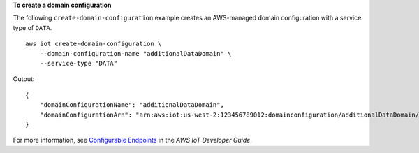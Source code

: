 **To create a domain configuration**

The following ``create-domain-configuration`` example creates an AWS-managed domain configuration with a service type of ``DATA``. ::

    aws iot create-domain-configuration \
        --domain-configuration-name "additionalDataDomain" \
        --service-type "DATA"

Output::

    {
        "domainConfigurationName": "additionalDataDomain",
        "domainConfigurationArn": "arn:aws:iot:us-west-2:123456789012:domainconfiguration/additionalDataDomain/dikMh"
    }

For more information, see `Configurable Endpoints <https://docs.aws.amazon.com/iot/latest/developerguide/iot-custom-endpoints-configurable-aws.html>`__ in the *AWS IoT Developer Guide*.
